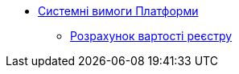 *** xref:arch:architecture/platform-system-requirements/overview.adoc[Системні вимоги Платформи]
**** xref:arch:architecture/platform-system-requirements/registry-cost.adoc[Розрахунок вартості реєстру]